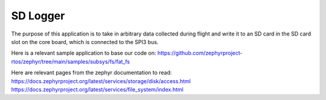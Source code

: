 SD Logger
######

The purpose of this application is to take in arbitrary data collected during flight and write it to an SD card in the SD card slot on the core board, which is connected to the SPI3 bus.

Here is a relevant sample application to base our code on: https://github.com/zephyrproject-rtos/zephyr/tree/main/samples/subsys/fs/fat_fs

Here are relevant pages from the zephyr documentation to read:
https://docs.zephyrproject.org/latest/services/storage/disk/access.html
https://docs.zephyrproject.org/latest/services/file_system/index.html
